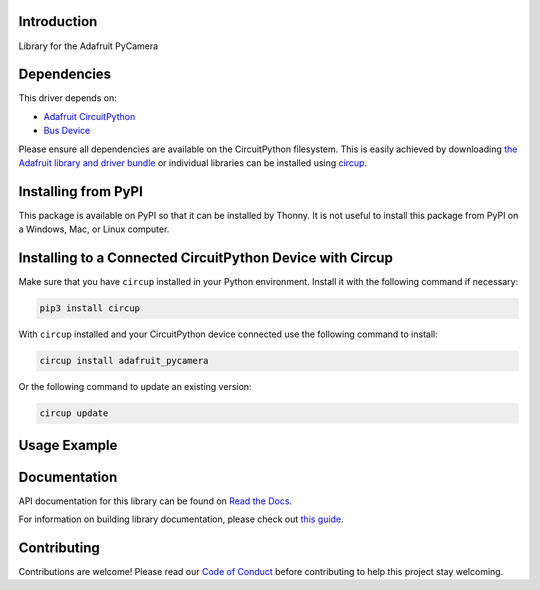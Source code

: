 Introduction
============


.. image:: https://readthedocs.org/projects/circuitpython-pycamera/badge/?version=latest
    :target: https://docs.circuitpython.org/projects/pycamera/en/latest/
    :alt: Documentation Status


.. image:: https://raw.githubusercontent.com/adafruit/Adafruit_CircuitPython_Bundle/main/badges/adafruit_discord.svg
    :target: https://adafru.it/discord
    :alt: Discord


.. image:: https://github.com/adafruit/Adafruit_CircuitPython_PyCamera/workflows/Build%20CI/badge.svg
    :target: https://github.com/adafruit/Adafruit_CircuitPython_PyCamera/actions
    :alt: Build Status


.. image:: https://img.shields.io/endpoint?url=https://raw.githubusercontent.com/astral-sh/ruff/main/assets/badge/v2.json
    :target: https://github.com/astral-sh/ruff
    :alt: Code Style: Ruff

Library for the Adafruit PyCamera


Dependencies
=============
This driver depends on:

* `Adafruit CircuitPython <https://github.com/adafruit/circuitpython>`_
* `Bus Device <https://github.com/adafruit/Adafruit_CircuitPython_BusDevice>`_

Please ensure all dependencies are available on the CircuitPython filesystem.
This is easily achieved by downloading
`the Adafruit library and driver bundle <https://circuitpython.org/libraries>`_
or individual libraries can be installed using
`circup <https://github.com/adafruit/circup>`_.



.. ::
    `Purchase one from the Adafruit shop <http://www.adafruit.com/products/9999>`_

Installing from PyPI
=====================

This package is available on PyPI so that it can be installed by Thonny. It is
not useful to install this package from PyPI on a Windows, Mac, or Linux
computer.

Installing to a Connected CircuitPython Device with Circup
==========================================================

Make sure that you have ``circup`` installed in your Python environment.
Install it with the following command if necessary:

.. code-block:: shell

    pip3 install circup

With ``circup`` installed and your CircuitPython device connected use the
following command to install:

.. code-block:: shell

    circup install adafruit_pycamera

Or the following command to update an existing version:

.. code-block:: shell

    circup update

Usage Example
=============

.. code-block: python

    from adafruit_pycamera import PyCamera

    pycam = PyCamera()

    while True:
        new_frame = pycam.continuous_capture()
        # .. do something with new_frame

Documentation
=============
API documentation for this library can be found on `Read the Docs <https://docs.circuitpython.org/projects/pycamera/en/latest/>`_.

For information on building library documentation, please check out
`this guide <https://learn.adafruit.com/creating-and-sharing-a-circuitpython-library/sharing-our-docs-on-readthedocs#sphinx-5-1>`_.

Contributing
============

Contributions are welcome! Please read our `Code of Conduct
<https://github.com/adafruit/Adafruit_CircuitPython_PyCamera/blob/HEAD/CODE_OF_CONDUCT.md>`_
before contributing to help this project stay welcoming.
